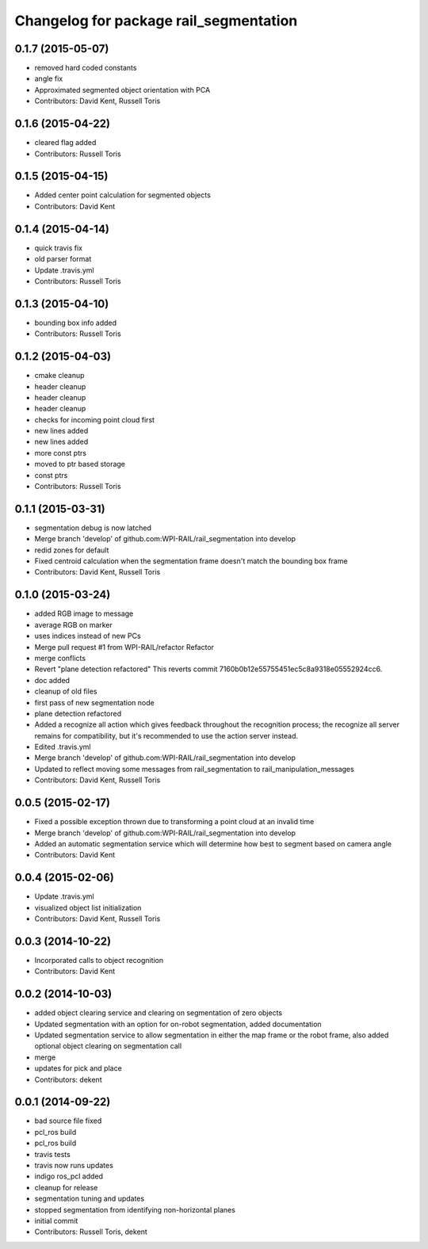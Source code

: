 ^^^^^^^^^^^^^^^^^^^^^^^^^^^^^^^^^^^^^^^
Changelog for package rail_segmentation
^^^^^^^^^^^^^^^^^^^^^^^^^^^^^^^^^^^^^^^

0.1.7 (2015-05-07)
------------------
* removed hard coded constants
* angle fix
* Approximated segmented object orientation with PCA
* Contributors: David Kent, Russell Toris

0.1.6 (2015-04-22)
------------------
* cleared flag added
* Contributors: Russell Toris

0.1.5 (2015-04-15)
------------------
* Added center point calculation for segmented objects
* Contributors: David Kent

0.1.4 (2015-04-14)
------------------
* quick travis fix
* old parser format
* Update .travis.yml
* Contributors: Russell Toris

0.1.3 (2015-04-10)
------------------
* bounding box info added
* Contributors: Russell Toris

0.1.2 (2015-04-03)
------------------
* cmake cleanup
* header cleanup
* header cleanup
* header cleanup
* checks for incoming point cloud first
* new lines added
* new lines added
* more const ptrs
* moved to ptr based storage
* const ptrs
* Contributors: Russell Toris

0.1.1 (2015-03-31)
------------------
* segmentation debug is now latched
* Merge branch 'develop' of github.com:WPI-RAIL/rail_segmentation into develop
* redid zones for default
* Fixed centroid calculation when the segmentation frame doesn't match the bounding box frame
* Contributors: David Kent, Russell Toris

0.1.0 (2015-03-24)
------------------
* added RGB image to message
* average RGB on marker
* uses indices instead of new PCs
* Merge pull request #1 from WPI-RAIL/refactor
  Refactor
* merge conflicts
* Revert "plane detection refactored"
  This reverts commit 7160b0b12e55755451ec5c8a9318e05552924cc6.
* doc added
* cleanup of old files
* first pass of new segmentation node
* plane detection refactored
* Added a recognize all action which gives feedback throughout the recognition process; the recognize all server remains for compatibility, but it's recommended to use the action server instead.
* Edited .travis.yml
* Merge branch 'develop' of github.com:WPI-RAIL/rail_segmentation into develop
* Updated to reflect moving some messages from rail_segmentation to rail_manipulation_messages
* Contributors: David Kent, Russell Toris

0.0.5 (2015-02-17)
------------------
* Fixed a possible exception thrown due to transforming a point cloud at an invalid time
* Merge branch 'develop' of github.com:WPI-RAIL/rail_segmentation into develop
* Added an automatic segmentation service which will determine how best to segment based on camera angle
* Contributors: David Kent

0.0.4 (2015-02-06)
------------------
* Update .travis.yml
* visualized object list initialization
* Contributors: David Kent, Russell Toris

0.0.3 (2014-10-22)
------------------
* Incorporated calls to object recognition
* Contributors: David Kent

0.0.2 (2014-10-03)
------------------
* added object clearing service and clearing on segmentation of zero objects
* Updated segmentation with an option for on-robot segmentation, added documentation
* Updated segmentation service to allow segmentation in either the map frame or the robot frame, also added optional object clearing on segmentation call
* merge
* updates for pick and place
* Contributors: dekent

0.0.1 (2014-09-22)
------------------
* bad source file fixed
* pcl_ros build
* pcl_ros build
* travis tests
* travis now runs updates
* indigo ros_pcl added
* cleanup for release
* segmentation tuning and updates
* stopped segmentation from identifying non-horizontal planes
* initial commit
* Contributors: Russell Toris, dekent
